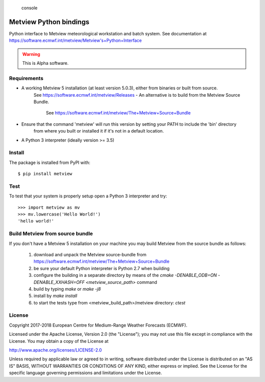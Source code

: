 
.. highlights:: console

Metview Python bindings
=======================

Python interface to Metview meteorological workstation and batch system.
See documentation at https://software.ecmwf.int/metview/Metview's+Python+Interface

.. warning::
    This is Alpha software.


Requirements
------------

- A working Metview 5 installation (at least version 5.0.3), either from binaries or built from source.
    See https://software.ecmwf.int/metview/Releases
    - An alternative is to build from the Metview Source Bundle.
        See https://software.ecmwf.int/metview/The+Metview+Source+Bundle
- Ensure that the command 'metview' will run this version by setting your PATH to include the 'bin' directory
    from where you built or installed it if it's not in a default location.
- A Python 3 interpreter (ideally version >= 3.5)


Install
-------

The package is installed from PyPI with::

    $ pip install metview


Test
----

To test that your system is properly setup open a Python 3 interpreter and try::

    >>> import metview as mv
    >>> mv.lowercase('Hello World!')
    'hello world!'


Build Metview from source bundle 
---------------------------------

If you don't have a Metview 5 installation on your machine you may build Metview from the
source bundle as follows:

    1. download and unpack the Metview source-bundle
       from https://software.ecmwf.int/metview/The+Metview+Source+Bundle
    2. be sure your default Python interpreter is Python 2.7 when building
    3. configure the building in a separate directory by means of the
       `cmake -DENABLE_ODB=ON -DENABLE_XXHASH=OFF <metview_source_path>` command
    4. build by typing `make` or `make -j8`
    5. install by `make install`
    6. to start the tests type from <metview_build_path>/metview directory: `ctest`


License
-------

Copyright 2017-2018 European Centre for Medium-Range Weather Forecasts (ECMWF).

Licensed under the Apache License, Version 2.0 (the "License");
you may not use this file except in compliance with the License.
You may obtain a copy of the License at

http://www.apache.org/licenses/LICENSE-2.0

Unless required by applicable law or agreed to in writing, software
distributed under the License is distributed on an "AS IS" BASIS,
WITHOUT WARRANTIES OR CONDITIONS OF ANY KIND, either express or implied.
See the License for the specific language governing permissions and
limitations under the License.
